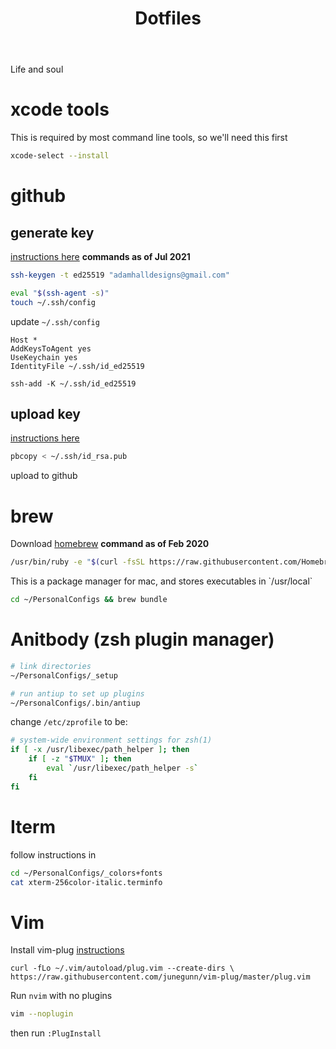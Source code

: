 #+title:  Dotfiles

Life and soul

* xcode tools

This is required by most command line tools, so we'll need this first
#+BEGIN_SRC bash
  xcode-select --install
#+END_SRC


* github
** generate key

[[https://help.github.com/en/enterprise/2.19/user/github/authenticating-to-github/generating-a-new-ssh-key-and-adding-it-to-the-ssh-agent][instructions here]]
*commands as of Jul 2021*
#+BEGIN_SRC bash
  ssh-keygen -t ed25519 "adamhalldesigns@gmail.com"
#+END_SRC

#+BEGIN_SRC bash
  eval "$(ssh-agent -s)"
  touch ~/.ssh/config
#+END_SRC

update =~/.ssh/config=
#+begin_src shell
  Host *
  AddKeysToAgent yes
  UseKeychain yes
  IdentityFile ~/.ssh/id_ed25519
#+end_src

#+begin_src shell
  ssh-add -K ~/.ssh/id_ed25519
#+end_src


** upload key

[[https://help.github.com/en/enterprise/2.19/user/github/authenticating-to-github/adding-a-new-ssh-key-to-your-github-account][instructions here]]

#+BEGIN_SRC bash
  pbcopy < ~/.ssh/id_rsa.pub
#+END_SRC

upload to github


* brew

Download [[https://brew.sh/][homebrew]]
*command as of Feb 2020*

#+BEGIN_SRC bash
  /usr/bin/ruby -e "$(curl -fsSL https://raw.githubusercontent.com/Homebrew/install/master/install)"
#+END_SRC

This is a package manager for mac, and stores executables in `/usr/local`

#+BEGIN_SRC bash
  cd ~/PersonalConfigs && brew bundle
#+END_SRC


* Anitbody (zsh plugin manager)

#+BEGIN_SRC bash
  # link directories
  ~/PersonalConfigs/_setup
  
  # run antiup to set up plugins
  ~/PersonalConfigs/.bin/antiup
#+END_SRC

change =/etc/zprofile= to be:
#+BEGIN_SRC sh
  # system-wide environment settings for zsh(1)
  if [ -x /usr/libexec/path_helper ]; then
      if [ -z "$TMUX" ]; then
          eval `/usr/libexec/path_helper -s`
      fi
  fi
#+END_SRC


* Iterm

follow instructions in 

#+BEGIN_SRC bash
  cd ~/PersonalConfigs/_colors+fonts
  cat xterm-256color-italic.terminfo
#+END_SRC


* Vim

Install vim-plug [[https://github.com/junegunn/vim-plug#installation][instructions]]
#+begin_src shell
  curl -fLo ~/.vim/autoload/plug.vim --create-dirs \
  https://raw.githubusercontent.com/junegunn/vim-plug/master/plug.vim
#+end_src

Run =nvim= with no plugins

#+BEGIN_SRC bash
  vim --noplugin
#+END_SRC

then run =:PlugInstall=
